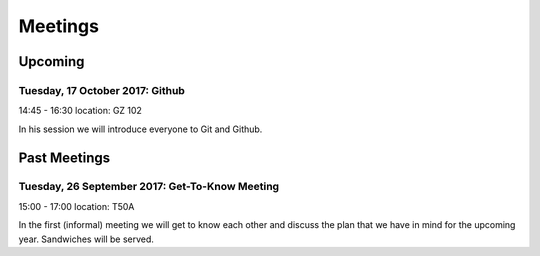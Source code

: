 Meetings
========

Upcoming
---------


Tuesday, 17 October 2017: Github
~~~~~~~~~~~~~~~~~~~~~~~~~~~~~~~~~~~~~~~~~~~~~~~
14:45 - 16:30
location: GZ 102

In his session we will introduce everyone to Git and Github.

Past Meetings
-------------

Tuesday, 26 September 2017: Get-To-Know Meeting
~~~~~~~~~~~~~~~~~~~~~~~~~~~~~~~~~~~~~~~~~~~~~~~
15:00 - 17:00
location: T50A

In the first (informal) meeting we will get to know each other and discuss the plan that we have in mind for the upcoming year. Sandwiches will be served. 